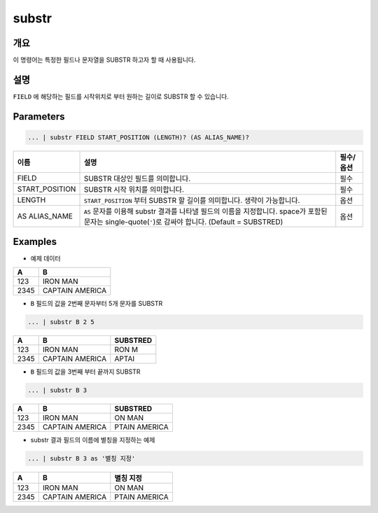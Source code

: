 
substr
====================================================================================================

개요
----------------------------------------------------------------------------------------------------

이 명령어는 특정한 필드나 문자열을 SUBSTR 하고자 할 때 사용됩니다.

설명
----------------------------------------------------------------------------------------------------

``FIELD`` 에 해당하는 필드를 시작위치로 부터 원하는 길이로 SUBSTR 할 수 있습니다.  

Parameters
----------------------------------------------------------------------------------------------------

.. code-block:: none

   ... | substr FIELD START_POSITION (LENGTH)? (AS ALIAS_NAME)?

.. list-table::
   :header-rows: 1

   * - 이름
     - 설명
     - 필수/옵션
   * - FIELD
     - SUBSTR 대상인 필드를 의미합니다.
     - 필수
   * - START_POSITION
     - SUBSTR 시작 위치를 의미합니다.
     - 필수
   * - LENGTH
     - ``START_POSITION`` 부터 SUBSTR 할 길이를 의미합니다. 생략이 가능합니다.
     - 옵션
   * - AS ALIAS_NAME
     - ``AS`` 문자를 이용해 substr 결과를 나타낼 필드의 이름을 지정합니다. space가 포함된 문자는 single-quote(``'``)로 감싸야 합니다. (Default = SUBSTRED)
     - 옵션 

Examples
----------------------------------------------------------------------------------------------------

- 예제 데이터

.. list-table::
   :header-rows: 1

   * - A
     - B
   * - 123
     - IRON MAN
   * - 2345
     - CAPTAIN AMERICA

- ``B`` 필드의 값을 2번째 문자부터 5개 문자를 SUBSTR

.. code-block:: none

   ... | substr B 2 5

.. list-table::
   :header-rows: 1

   * - A
     - B
     - SUBSTRED
   * - 123
     - IRON MAN
     - RON M
   * - 2345
     - CAPTAIN AMERICA
     - APTAI

- ``B`` 필드의 값을 3번째 부터 끝까지 SUBSTR

.. code-block:: none

   ... | substr B 3

.. list-table::
   :header-rows: 1

   * - A
     - B
     - SUBSTRED
   * - 123
     - IRON MAN
     - ON MAN
   * - 2345
     - CAPTAIN AMERICA
     - PTAIN AMERICA

- substr 결과 필드의 이름에 별칭을 지정하는 예제

.. code-block:: none

   ... | substr B 3 as '별칭 지정'

.. list-table::
   :header-rows: 1

   * - A
     - B
     - 별칭 지정
   * - 123
     - IRON MAN
     - ON MAN
   * - 2345
     - CAPTAIN AMERICA
     - PTAIN AMERICA
